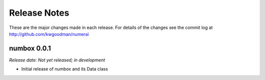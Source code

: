 
=============
Release Notes
=============

These are the major changes made in each release. For details of the changes
see the commit log at http://github.com/kwgoodman/numerai

numbox 0.0.1
============

*Release date: Not yet released; in development*

- Initial release of numbox and its Data class
